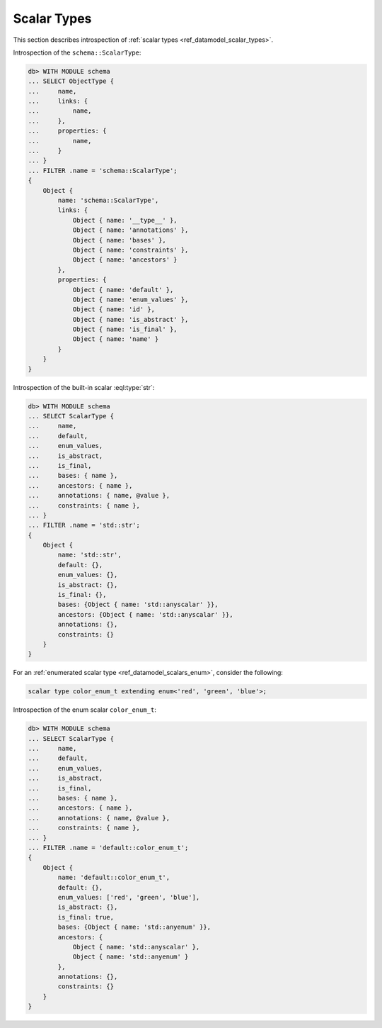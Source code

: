.. _ref_eql_introspection_scalar_types:

============
Scalar Types
============

This section describes introspection of :ref:`scalar types
<ref_datamodel_scalar_types>`.

Introspection of the ``schema::ScalarType``:

.. code-block:: edgeql-repl

    db> WITH MODULE schema
    ... SELECT ObjectType {
    ...     name,
    ...     links: {
    ...         name,
    ...     },
    ...     properties: {
    ...         name,
    ...     }
    ... }
    ... FILTER .name = 'schema::ScalarType';
    {
        Object {
            name: 'schema::ScalarType',
            links: {
                Object { name: '__type__' },
                Object { name: 'annotations' },
                Object { name: 'bases' },
                Object { name: 'constraints' },
                Object { name: 'ancestors' }
            },
            properties: {
                Object { name: 'default' },
                Object { name: 'enum_values' },
                Object { name: 'id' },
                Object { name: 'is_abstract' },
                Object { name: 'is_final' },
                Object { name: 'name' }
            }
        }
    }

Introspection of the built-in scalar :eql:type:`str`:

.. code-block:: edgeql-repl

    db> WITH MODULE schema
    ... SELECT ScalarType {
    ...     name,
    ...     default,
    ...     enum_values,
    ...     is_abstract,
    ...     is_final,
    ...     bases: { name },
    ...     ancestors: { name },
    ...     annotations: { name, @value },
    ...     constraints: { name },
    ... }
    ... FILTER .name = 'std::str';
    {
        Object {
            name: 'std::str',
            default: {},
            enum_values: {},
            is_abstract: {},
            is_final: {},
            bases: {Object { name: 'std::anyscalar' }},
            ancestors: {Object { name: 'std::anyscalar' }},
            annotations: {},
            constraints: {}
        }
    }

For an :ref:`enumerated scalar type <ref_datamodel_scalars_enum>`,
consider the following:

.. code-block:: sdl

    scalar type color_enum_t extending enum<'red', 'green', 'blue'>;

Introspection of the enum scalar ``color_enum_t``:

.. code-block:: edgeql-repl

    db> WITH MODULE schema
    ... SELECT ScalarType {
    ...     name,
    ...     default,
    ...     enum_values,
    ...     is_abstract,
    ...     is_final,
    ...     bases: { name },
    ...     ancestors: { name },
    ...     annotations: { name, @value },
    ...     constraints: { name },
    ... }
    ... FILTER .name = 'default::color_enum_t';
    {
        Object {
            name: 'default::color_enum_t',
            default: {},
            enum_values: ['red', 'green', 'blue'],
            is_abstract: {},
            is_final: true,
            bases: {Object { name: 'std::anyenum' }},
            ancestors: {
                Object { name: 'std::anyscalar' },
                Object { name: 'std::anyenum' }
            },
            annotations: {},
            constraints: {}
        }
    }
